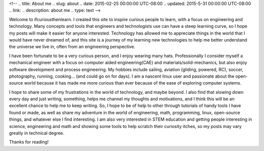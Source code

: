 <!--
.. title: About me
.. slug: about
.. date: 2015-02-25 00:00:00 UTC-08:00
.. updated: 2015-5-31 00:00:00 UTC-08:00
.. link: 
.. description: about me
.. type: text
-->

Welcome to ifcuriousthenlearn. I created this site to inspire curious people to learn, with a focus on engineering and technology. Many concepts and tools that engineers and technologists use can have a steep learning curve, so I hope my posts will make it easier for anyone interested. Technology has allowed me to appreciate things in the world that I would have never dreamed of, and this site is a journey of my learning new technologies to help me better understand the universe we live in, often from an engineering perspective. 

I have been fortunate to be a very curious person, and I enjoy wearing many hats. Professionally I consider myself a mechanical engineer with a focus on computer aided engineering(CAE) and materials/solid-mechanics, but also enjoy software development and process engineering. My hobbies include sailing, aviation (gliding, powered, RC), soccer, photography, running, cooking... (and could go on for days). I am a nascent linux user and passionate about the open-source world because it has made me more curious than ever because of the ease of exploring computer systems.

I hope to share some of my frustrations in the world of technology, and maybe beyond. I also find that slowing down every day and just writing, something, helps me channel my thoughts and motivations, and I think this will be an excellent chance to help me to keep writing.
So, I hope to be of help to other through tutorials of handy tools I have found or made, as well as share my adventure in the world of engineering, math, programming, linux, open-source things, and whatever else I find interesting. I am also very interested in STEM education and getting people interesting in science, engineering and math and showing some tools to help scratch their curiosity itches, so my posts may vary greatly in technical degree. 

Thanks for reading!
